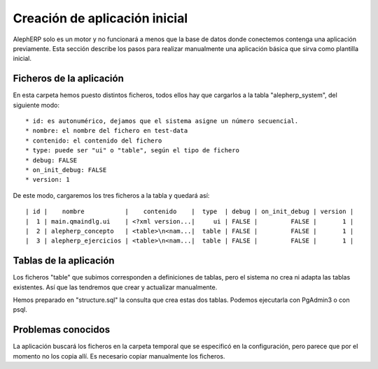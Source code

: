 Creación de aplicación inicial
==================================

AlephERP solo es un motor y no funcionará a menos que la base de datos donde
conectemos contenga una aplicación previamente. Esta sección describe los pasos
para realizar manualmente una aplicación básica que sirva como plantilla inicial.


Ficheros de la aplicación
----------------------------

En esta carpeta hemos puesto distintos ficheros, todos ellos hay que cargarlos
a la tabla "alepherp_system", del siguiente modo::

    * id: es autonumérico, dejamos que el sistema asigne un número secuencial.
    * nombre: el nombre del fichero en test-data
    * contenido: el contenido del fichero
    * type: puede ser "ui" o "table", según el tipo de fichero
    * debug: FALSE
    * on_init_debug: FALSE
    * version: 1
    
De este modo, cargaremos los tres ficheros a la tabla y quedará así::

    | id |    nombre           |    contenido    |  type  | debug | on_init_debug | version |
    |  1 | main.qmaindlg.ui    | <?xml version...|     ui | FALSE |         FALSE |       1 |
    |  2 | alepherp_concepto   | <table>\n<nam...|  table | FALSE |         FALSE |       1 |
    |  3 | alepherp_ejercicios | <table>\n<nam...|  table | FALSE |         FALSE |       1 |
    

Tablas de la aplicación
--------------------------

Los ficheros "table" que subimos corresponden a definiciones de tablas, pero 
el sistema no crea ni adapta las tablas existentes. Así que las tendremos que
crear y actualizar manualmente.

Hemos preparado en "structure.sql" la consulta que crea estas dos tablas. Podemos
ejecutarla con PgAdmin3 o con psql.


Problemas conocidos
------------------------

La aplicación buscará los ficheros en la carpeta temporal que se especificó en la
configuración, pero parece que por el momento no los copia allí. Es necesario
copiar manualmente los ficheros.
